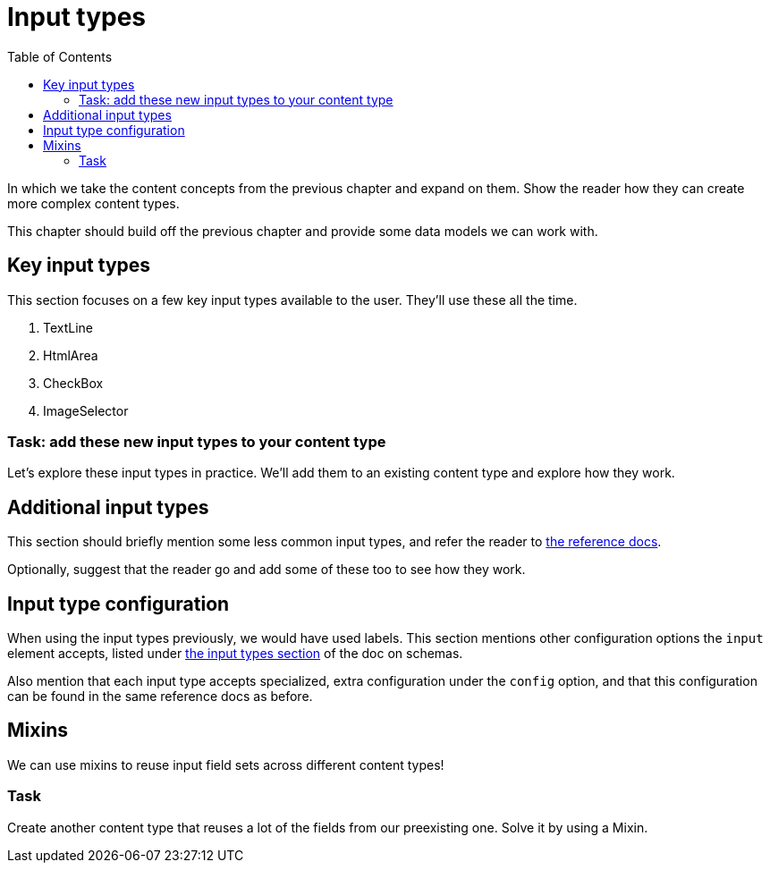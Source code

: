 = Input types
:toc: right
:imagesdir: media

In which we take the content concepts from the previous chapter and
expand on them. Show the reader how they can create more complex
content types.

This chapter should build off the previous chapter and provide some data models we can work with.

== Key input types

This section focuses on a few key input types available to the
user. They'll use these all the time.

. TextLine
. HtmlArea
. CheckBox
. ImageSelector

=== Task: add these new input types to your content type

Let's explore these input types in practice. We'll add them to an existing content type and explore how they work.

== Additional input types

This section should briefly mention some less common input types, and refer the reader to https://developer.enonic.com/docs/xp/stable/cms/input-types[the reference docs].

Optionally, suggest that the reader go and add some of these too to see how they work.

== Input type configuration

When using the input types previously, we would have used labels. This section mentions other configuration options the `input` element accepts,  listed under https://developer.enonic.com/docs/xp/stable/cms/schemas#input_types[the input types section] of the doc on schemas.

Also mention that each input type accepts specialized, extra configuration under the `config` option, and that this configuration can be found in the same reference docs as before.


== Mixins

We can use mixins to reuse input field sets across different content types!

=== Task

Create another content type that reuses a lot of the fields from our preexisting one. Solve it by using a Mixin.
